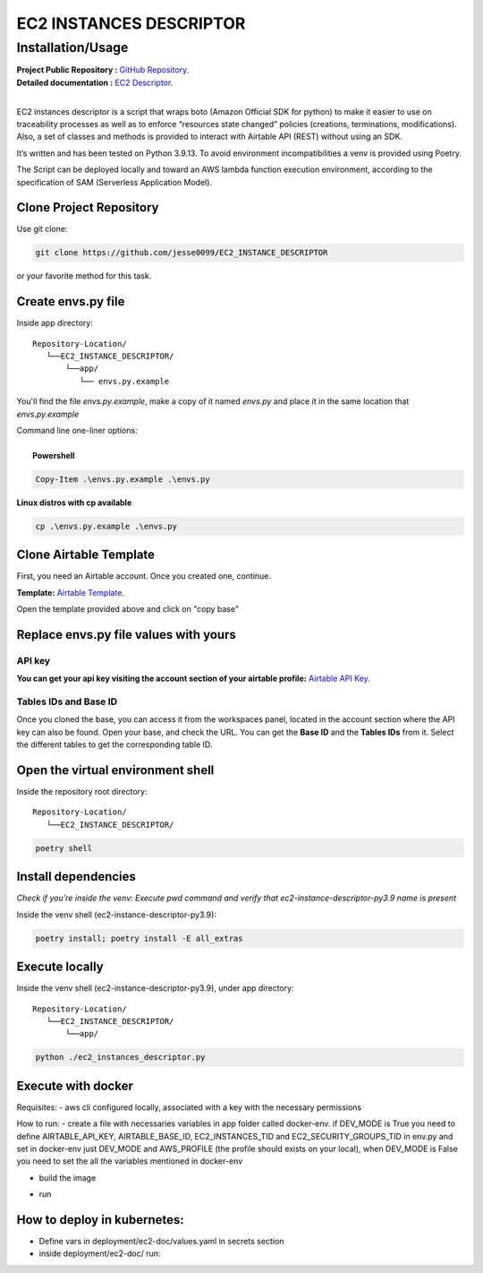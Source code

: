 ########################
EC2 INSTANCES DESCRIPTOR
########################
    
^^^^^^^^^^^^^^^^^^
Installation/Usage
^^^^^^^^^^^^^^^^^^

| **Project Public Repository :**  `GitHub Repository`_.
| **Detailed documentation :** `EC2 Descriptor`_.
|
EC2 instances descriptor is a script that wraps boto (Amazon Official SDK for python) to make it easier to use on traceability processes as well as to enforce “resources state changed” policies (creations, terminations, modifications). Also, a set of classes and methods is provided to interact with Airtable API (REST) without using an SDK.

It’s written and has been tested on Python 3.9.13. To avoid environment incompatibilities a venv is provided using Poetry.

The Script can be deployed locally and toward an AWS lambda function execution environment, according to 
the specification of SAM \(Serverless Application Model\).

Clone Project Repository
************************

| Use git clone:

.. code-block:: console

    git clone https://github.com/jesse0099/EC2_INSTANCE_DESCRIPTOR

or your favorite method
for this task. 

Create envs.py file
*******************

Inside app directory::

    Repository-Location/
       └──EC2_INSTANCE_DESCRIPTOR/
           └──app/
              └── envs.py.example
              
You'll find the file `envs.py.example`, make a copy of it named `envs.py` and place it in the same location 
that `envs.py.example`

| Command line one-liner options:
|
|  **Powershell**

.. code-block:: console

    Copy-Item .\envs.py.example .\envs.py
    
| **Linux distros with cp available**
.. code-block:: console 
    
    cp .\envs.py.example .\envs.py

Clone Airtable Template
***********************

First, you need an Airtable account. Once you created one, continue.

**Template:** `Airtable Template`_.

Open the template provided above and click on "copy base"

.. image:: docs/images/airtable_template_readme.PNG
    :width: 600
    :height: 300
    :alt: airtable base template
    
Replace envs.py file values with yours
**************************************

API key 
^^^^^^^

**You can get your api key visiting the account section of your airtable profile:** `Airtable API Key`_.

Tables IDs and Base ID
^^^^^^^^^^

Once you cloned the base, you can access it from the workspaces panel, located in the account section 
where the API key can also be found. Open your base, and check the URL. You can get the **Base ID**
and the **Tables IDs** from it. Select the different tables to get the corresponding table ID.

.. image:: docs/images/airtable_vars_source.PNG
    :width: 600
    :height: 100
    :alt: airtable tables ids and base id from url

Open the virtual environment shell
**********************************

Inside the repository root directory::

    Repository-Location/
       └──EC2_INSTANCE_DESCRIPTOR/

.. code-block:: console

    poetry shell

Install dependencies
********************

*Check if you're inside the venv: Execute pwd command and verify that ec2-instance-descriptor-py3.9 name is present*

Inside the venv shell (ec2-instance-descriptor-py3.9):

.. code-block:: console

    poetry install; poetry install -E all_extras

Execute locally
***************

Inside the venv shell (ec2-instance-descriptor-py3.9), under app directory::

    Repository-Location/
       └──EC2_INSTANCE_DESCRIPTOR/
           └──app/

.. code-block:: console
    
    python ./ec2_instances_descriptor.py 

Execute with docker
*******************

Requisites:
- aws cli configured locally, associated with a key with the necessary permissions

How to run:
- create a file with necessaries variables in app folder called docker-env. if DEV_MODE is True you need to define AIRTABLE_API_KEY, AIRTABLE_BASE_ID, EC2_INSTANCES_TID and EC2_SECURITY_GROUPS_TID in env.py and set in docker-env just DEV_MODE and AWS_PROFILE (the profile should exists on your local), when DEV_MODE is False you need to set the all the variables mentioned in docker-env

.. code-block:: console
    AIRTABLE_API_KEY=keyxxxx
    AIRTABLE_BASE_ID=appxxxx
    EC2_INSTANCES_TID=tblbxxxx
    EC2_SECURITY_GROUPS_TID=tblnxxxx
    DEV_MODE=True
    AWS_PROFILE=buyside

- build the image 

.. code-block:: console
    docker image build -t ec2-doc .

- run

.. code-block:: console
    docker run -v ~/.aws/:/root/.aws:ro --env-file ./app/docker-env ec2-doc

How to deploy in kubernetes:
****************************
- Define vars in deployment/ec2-doc/values.yaml in secrets section
- inside deployment/ec2-doc/ run:

.. code-block:: console
    helm install ec2-doc . --values values.yaml

.. _Airtable Template: https://airtable.com/shr6WQNfVLNhVMbQv
.. _Airtable API key: https://airtable.com/account
.. _Docker Install: https://docs.docker.com/get-docker/
.. _Poetry Docs and Install: https://python-poetry.org/docs/
.. _Python Docs and Install \(3.9\): https://www.python.org/downloads/
.. _GitHub Repository: https://github.com/jesse0099/EC2_INSTANCE_DESCRIPTOR
.. _poetry shell: https://python-poetry.org/docs/cli/#:~:text=has%20no%20option.-,shell,-The%20shell%20command
.. _EC2 Descriptor: https://ec2-instance-descriptor.readthedocs.io/en/latest/
